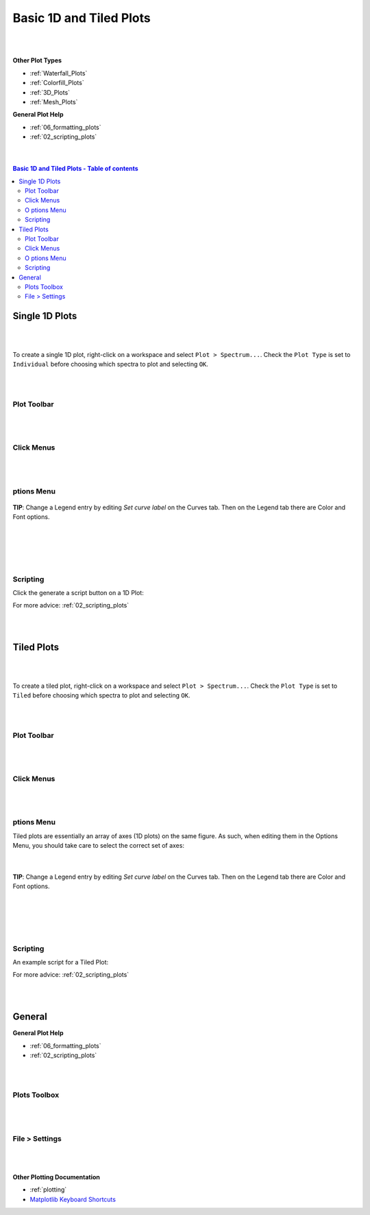 .. _Basic_1D_Plots:

========================
Basic 1D and Tiled Plots
========================

.. TO UPDATE find these images in a .pptx file at https://github.com/mantidproject/documents/blob/master/Images/Images_for_Docs/formatting_plots.pptx

|
|

**Other Plot Types**

* :ref:`Waterfall_Plots`
* :ref:`Colorfill_Plots`
* :ref:`3D_Plots`
* :ref:`Mesh_Plots`

**General Plot Help**

* :ref:`06_formatting_plots`
* :ref:`02_scripting_plots`

|
|

.. contents:: Basic 1D and Tiled Plots - Table of contents
    :local:

Single 1D Plots
===============

|
|

To create a single 1D plot, right-click on a workspace and select ``Plot > Spectrum...``.
Check the ``Plot Type`` is set to ``Individual`` before choosing which spectra to plot and selecting ``OK``.

|
|

Plot Toolbar
------------

.. figure:: /images/PlotToolbar1DSpectrum.png
   :alt: Plot Toolbar 1D Spectrum
   :align: center

|
|

Click Menus
-----------

.. figure:: /images/PlotClickMenus1D.png
   :alt: Click Menus 1D
   :align: center
   :width: 1500px

|
|

|O| ptions Menu
---------------

.. figure:: /images/PlotOptions.png
   :alt: Plot Options Axes Legend
   :align: center


| **TIP**: Change a Legend entry by editing `Set curve label` on the Curves tab.
  Then on the Legend tab there are Color and Font options.
|
|

.. figure:: /images/PlotOptionsCurves.png
   :alt: Plot Options Axes Legend
   :align: center

|
|

Scripting
---------

Click the generate a script button |GenerateAScript.png| on a 1D Plot:

.. plot::
   :include-source:

   # import mantid algorithms, numpy and matplotlib
   from mantid.simpleapi import *
   import matplotlib.pyplot as plt
   from mantid.plots.utility import MantidAxType

   MAR11060 = Load('MAR11060')

   fig, axes = plt.subplots(edgecolor='#ffffff', num='MAR11060-1', subplot_kw={'projection': 'mantid'})
   axes.plot(MAR11060, color='#1f77b4', label='MAR11060: spec 1', wkspIndex=0)
   axes.plot(MAR11060, color='#ff7f0e', label='MAR11060: spec 2', wkspIndex=1)
   axes.plot(MAR11060, color='#2ca02c', label='MAR11060: spec 3', wkspIndex=2)
   axes.tick_params(axis='x', which='major', **{'gridOn': False, 'tick1On': True, 'tick2On': False, 'label1On': True, 'label2On': False, 'size': 6, 'tickdir': 'out', 'width': 1})
   axes.tick_params(axis='y', which='major', **{'gridOn': False, 'tick1On': True, 'tick2On': False, 'label1On': True, 'label2On': False, 'size': 6, 'tickdir': 'out', 'width': 1})
   axes.set_title('MAR11060')
   axes.set_xlabel('Time-of-flight ($\\mu s$)')
   axes.set_ylabel('Counts ($\\mu s$)$^{-1}$')
   legend = axes.legend(fontsize=8.0).set_draggable(True).legend

   fig.show()

For more advice: :ref:`02_scripting_plots`

|
|

Tiled Plots
===========

|
|

To create a tiled plot, right-click on a workspace and select ``Plot > Spectrum...``.
Check the ``Plot Type`` is set to ``Tiled`` before choosing which spectra to plot and selecting ``OK``.

|
|

Plot Toolbar
------------

.. figure:: /images/PlotToolbarTiledColorfill.png
   :alt: Plot Toolbar Tiled and Colorfill Plots
   :align: center

|
|

Click Menus
-----------

.. figure:: /images/PlotClickMenusTiled.png
   :alt: Click Menus Tiled Plots
   :align: center
   :width: 1500px

|
|

|O| ptions Menu
---------------

Tiled plots are essentially an array of axes (1D plots) on the same figure. As such, when editing them in the Options Menu, you should take care to select the correct set of axes:

.. figure:: /images/PlotOptionsTiledAxes.png
   :alt: Plot Options Tiled Axes
   :align: center

|

.. figure:: /images/PlotOptionsTiled.png
   :alt: Plot Options Axes Legend Tiled plots
   :align: center

| **TIP**: Change a Legend entry by editing `Set curve label` on the Curves tab.
  Then on the Legend tab there are Color and Font options.
|
|

.. figure:: /images/PlotOptionsCurves.png
   :alt: Plot Options Curves
   :align: center

|
|

Scripting
---------

An example script for a Tiled Plot:

.. plot::
   :include-source:

   # import mantid algorithms, numpy and matplotlib
   from mantid.simpleapi import *
   import matplotlib.pyplot as plt
   from mantid.plots.utility import MantidAxType

   MAR11060 = Load('MAR11060')

   fig, axes = plt.subplots(edgecolor='#ffffff', ncols=2, nrows=2, num='MAR11060-1', subplot_kw={'projection': 'mantid'})
   axes[0][0].plot(MAR11060, color='#1f77b4', label='MAR11060: spec 1', wkspIndex=0)
   axes[0][0].set_xlabel('Time-of-flight ($\\mu s$)')
   axes[0][0].set_ylabel('Counts ($\\mu s$)$^{-1}$')
   legend = axes[0][0].legend(fontsize=8.0) #.set_draggable(True).legend # uncomment to set the legend draggable

   axes[0][1].plot(MAR11060, color='#1f77b4', label='MAR11060: spec 2', wkspIndex=1)
   axes[0][1].set_xlabel('Time-of-flight ($\\mu s$)')
   axes[0][1].set_ylabel('Counts ($\\mu s$)$^{-1}$')
   legend = axes[0][1].legend(fontsize=8.0) #.set_draggable(True).legend # uncomment to set the legend draggable

   axes[1][0].plot(MAR11060, color='#1f77b4', label='MAR11060: spec 3', wkspIndex=2)
   axes[1][0].set_xlabel('Time-of-flight ($\\mu s$)')
   axes[1][0].set_ylabel('Counts ($\\mu s$)$^{-1}$')
   legend = axes[1][0].legend(fontsize=8.0) #.set_draggable(True).legend # uncomment to set the legend draggable

   axes[1][1].plot(MAR11060, color='#1f77b4', label='MAR11060: spec 4', wkspIndex=3)
   axes[1][1].set_xlabel('Time-of-flight ($\\mu s$)')
   axes[1][1].set_ylabel('Counts ($\\mu s$)$^{-1}$')
   legend = axes[1][1].legend(fontsize=8.0) #.set_draggable(True).legend # uncomment to set the legend draggable

   fig.show()

For more advice: :ref:`02_scripting_plots`

|
|

General
=======

**General Plot Help**

* :ref:`06_formatting_plots`
* :ref:`02_scripting_plots`

|
|

Plots Toolbox
-------------

.. figure:: /images/PlotsWindow.png
   :alt: Plot Toolbox
   :align: center
   :width: 800px

|
|

File > Settings
---------------

.. figure:: /images/PlotSettings.png
   :alt: Plot Settings
   :align: center
   :width: 850px

|
|

**Other Plotting Documentation**

* :ref:`plotting`
* `Matplotlib Keyboard Shortcuts <https://matplotlib.org/stable/users/explain/figure/interactive.html#navigation-keyboard-shortcuts>`_

.. |O| image:: /images/FigureOptionsGear.png
   :width: 150px
.. |GenerateAScript.png| image:: /images/GenerateAScript.png
   :width: 30px
